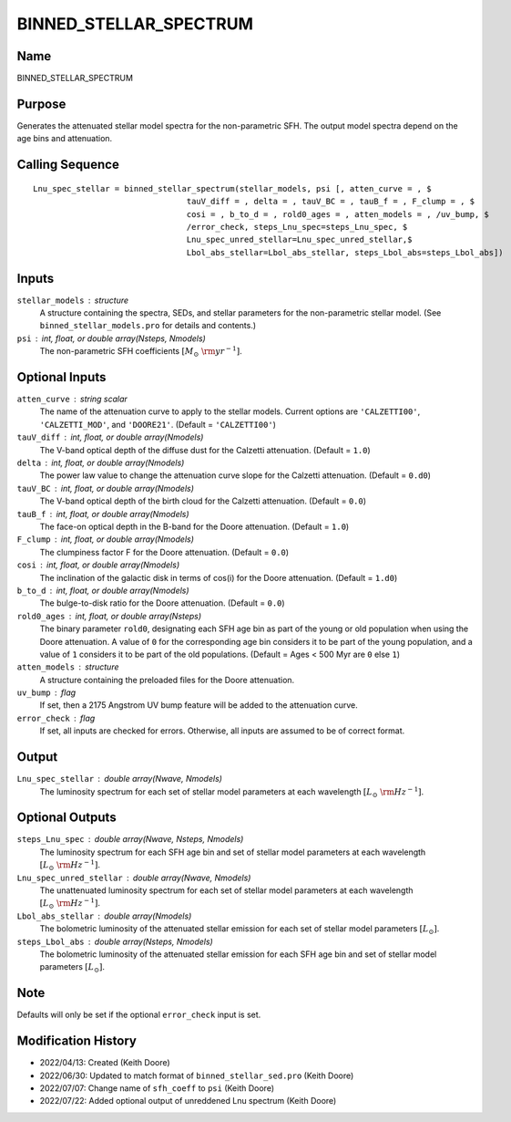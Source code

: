 BINNED_STELLAR_SPECTRUM
=======================

Name
----
BINNED_STELLAR_SPECTRUM

Purpose
-------
Generates the attenuated stellar model spectra for the non-parametric SFH.
The output model spectra depend on the age bins and attenuation.

Calling Sequence
----------------
::

    Lnu_spec_stellar = binned_stellar_spectrum(stellar_models, psi [, atten_curve = , $
                                    tauV_diff = , delta = , tauV_BC = , tauB_f = , F_clump = , $
                                    cosi = , b_to_d = , rold0_ages = , atten_models = , /uv_bump, $
                                    /error_check, steps_Lnu_spec=steps_Lnu_spec, $
                                    Lnu_spec_unred_stellar=Lnu_spec_unred_stellar,$
                                    Lbol_abs_stellar=Lbol_abs_stellar, steps_Lbol_abs=steps_Lbol_abs])

Inputs
------
``stellar_models`` : structure
    A structure containing the spectra, SEDs, and stellar parameters for the 
    non-parametric stellar model. (See ``binned_stellar_models.pro`` for
    details and contents.)
``psi`` : int, float, or double array(Nsteps, Nmodels)
    The non-parametric SFH coefficients :math:`[M_\odot\ {\rm yr}^{-1}]`.

Optional Inputs
---------------
``atten_curve`` : string scalar
    The name of the attenuation curve to apply to the stellar models. Current
    options are ``'CALZETTI00'``, ``'CALZETTI_MOD'``, and ``'DOORE21'``.
    (Default = ``'CALZETTI00'``)
``tauV_diff`` : int, float, or double array(Nmodels)
    The V-band optical depth of the diffuse dust for the Calzetti attenuation.
    (Default = ``1.0``)
``delta`` : int, float, or double array(Nmodels)
    The power law value to change the attenuation curve slope for the Calzetti
    attenuation. (Default = ``0.d0``)
``tauV_BC`` : int, float, or double array(Nmodels)
    The V-band optical depth of the birth cloud for the Calzetti attenuation.
    (Default = ``0.0``)
``tauB_f`` : int, float, or double array(Nmodels)
    The face-on optical depth in the B-band for the Doore attenuation.
    (Default = ``1.0``)
``F_clump`` : int, float, or double array(Nmodels)
    The clumpiness factor F for the Doore attenuation. (Default = ``0.0``)
``cosi`` : int, float, or double array(Nmodels)
    The inclination of the galactic disk in terms of cos(i) for the Doore
    attenuation. (Default = ``1.d0``)
``b_to_d`` : int, float, or double array(Nmodels)
    The bulge-to-disk ratio for the Doore attenuation. (Default = ``0.0``)
``rold0_ages`` : int, float, or double array(Nsteps)
    The binary parameter ``rold0``, designating each SFH age bin as part of
    the young or old population when using the Doore attenuation. A value
    of ``0`` for the corresponding age bin considers it to be part of the young
    population, and a value of ``1`` considers it to be part of the old
    populations. (Default = Ages < 500 Myr are ``0`` else ``1``)
``atten_models`` : structure
    A structure containing the preloaded files for the Doore attenuation.
``uv_bump`` : flag
    If set, then a 2175 Angstrom UV bump feature will be added to the 
    attenuation curve.
``error_check`` : flag
    If set, all inputs are checked for errors. Otherwise, all inputs are
    assumed to be of correct format.

Output
------
``Lnu_spec_stellar`` : double array(Nwave, Nmodels)
    The luminosity spectrum for each set of stellar model parameters at
    each wavelength :math:`[L_\odot\ {\rm Hz}^{-1}]`.

Optional Outputs
----------------
``steps_Lnu_spec`` : double array(Nwave, Nsteps, Nmodels)
    The luminosity spectrum for each SFH age bin and set of stellar model 
    parameters at each wavelength :math:`[L_\odot\ {\rm Hz}^{-1}]`.
``Lnu_spec_unred_stellar`` : double array(Nwave, Nmodels)
    The unattenuated luminosity spectrum for each set of stellar model
    parameters at each wavelength :math:`[L_\odot\ {\rm Hz}^{-1}]`.
``Lbol_abs_stellar`` : double array(Nmodels)
    The bolometric luminosity of the attenuated stellar emission for each
    set of stellar model parameters :math:`[L_\odot]`.
``steps_Lbol_abs`` : double array(Nsteps, Nmodels)
    The bolometric luminosity of the attenuated stellar emission for
    each SFH age bin and set of stellar model parameters :math:`[L_\odot]`.

Note
----
Defaults will only be set if the optional ``error_check`` input is set.

Modification History
--------------------
- 2022/04/13: Created (Keith Doore)
- 2022/06/30: Updated to match format of ``binned_stellar_sed.pro`` (Keith Doore)
- 2022/07/07: Change name of ``sfh_coeff`` to ``psi`` (Keith Doore)
- 2022/07/22: Added optional output of unreddened Lnu spectrum (Keith Doore)

